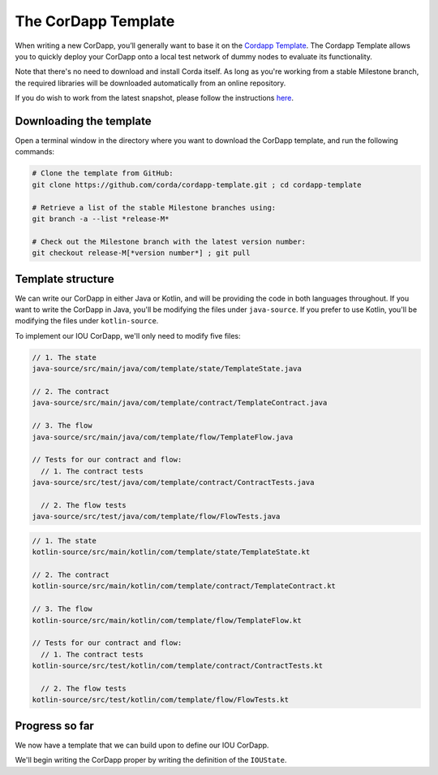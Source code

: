 .. highlight:: kotlin
.. raw:: html

   <script type="text/javascript" src="_static/jquery.js"></script>
   <script type="text/javascript" src="_static/codesets.js"></script>

The CorDapp Template
====================

When writing a new CorDapp, you’ll generally want to base it on the
`Cordapp Template <https://github.com/corda/cordapp-template>`_. The Cordapp Template allows you to quickly deploy
your CorDapp onto a local test network of dummy nodes to evaluate its functionality.

Note that there's no need to download and install Corda itself. As long as you're working from a stable Milestone
branch, the required libraries will be downloaded automatically from an online repository.

If you do wish to work from the latest snapshot, please follow the instructions
`here <https://docs.corda.net/tutorial-cordapp.html#using-a-snapshot-release>`_.

Downloading the template
------------------------
Open a terminal window in the directory where you want to download the CorDapp template, and run the following commands:

.. code-block:: text

    # Clone the template from GitHub:
    git clone https://github.com/corda/cordapp-template.git ; cd cordapp-template

    # Retrieve a list of the stable Milestone branches using:
    git branch -a --list *release-M*

    # Check out the Milestone branch with the latest version number:
    git checkout release-M[*version number*] ; git pull

Template structure
------------------
We can write our CorDapp in either Java or Kotlin, and will be providing the code in both languages throughout. If
you want to write the CorDapp in Java, you'll be modifying the files under ``java-source``. If you prefer to use
Kotlin, you'll be modifying the files under ``kotlin-source``.

To implement our IOU CorDapp, we'll only need to modify five files:

.. container:: codeset

    .. code-block:: java

        // 1. The state
        java-source/src/main/java/com/template/state/TemplateState.java

        // 2. The contract
        java-source/src/main/java/com/template/contract/TemplateContract.java

        // 3. The flow
        java-source/src/main/java/com/template/flow/TemplateFlow.java

        // Tests for our contract and flow:
          // 1. The contract tests
        java-source/src/test/java/com/template/contract/ContractTests.java

          // 2. The flow tests
        java-source/src/test/java/com/template/flow/FlowTests.java

    .. code-block:: kotlin

        // 1. The state
        kotlin-source/src/main/kotlin/com/template/state/TemplateState.kt

        // 2. The contract
        kotlin-source/src/main/kotlin/com/template/contract/TemplateContract.kt

        // 3. The flow
        kotlin-source/src/main/kotlin/com/template/flow/TemplateFlow.kt

        // Tests for our contract and flow:
          // 1. The contract tests
        kotlin-source/src/test/kotlin/com/template/contract/ContractTests.kt

          // 2. The flow tests
        kotlin-source/src/test/kotlin/com/template/flow/FlowTests.kt

Progress so far
---------------
We now have a template that we can build upon to define our IOU CorDapp.

We'll begin writing the CorDapp proper by writing the definition of the ``IOUState``.
